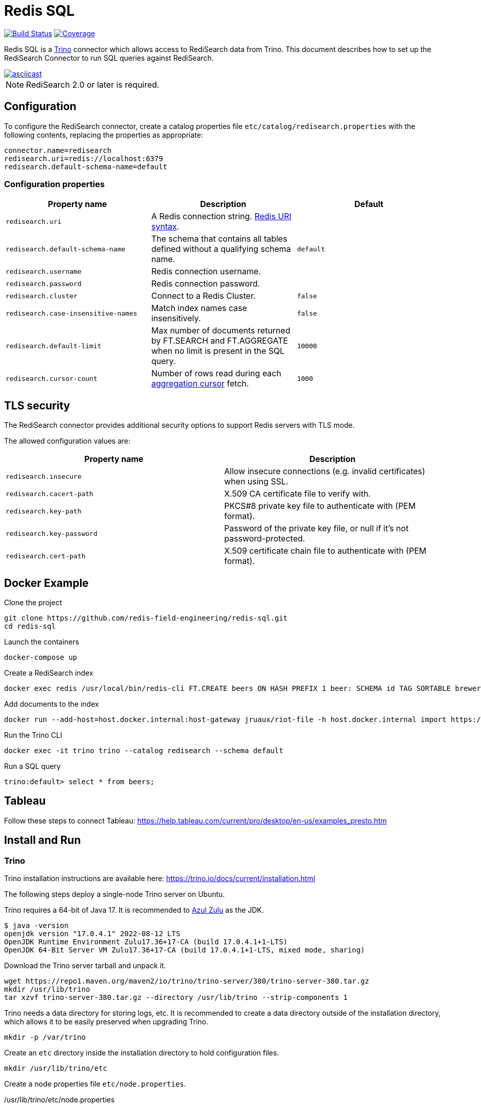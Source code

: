 = Redis SQL
:linkattrs:
:project-owner:   redis-field-engineering
:project-name:    redis-sql
:project-group:   com.redis
:project-version: 0.2.5-380
:project-url:     https://github.com/{project-owner}/{project-name}
:artifact-id:     trino-redisearch
:trino-dir:       /usr/lib/trino
:trino-datadir:   /var/trino
:trino-version:   380

image:{project-url}/actions/workflows/early-access.yml/badge.svg["Build Status", link="{project-url}/actions/workflows/early-access.yml"]
image:https://codecov.io/gh/{project-owner}/{project-name}/branch/master/graph/badge.svg?token={codecov-token}["Coverage", link="https://codecov.io/gh/{project-owner}/{project-name}"]

Redis SQL is a https://trino.io[Trino] connector which allows access to RediSearch data from Trino.
This document describes how to set up the RediSearch Connector to run SQL queries against RediSearch.

image::https://asciinema.org/a/526185.svg[asciicast,link=https://asciinema.org/a/526185]

NOTE: RediSearch 2.0 or later is required.

== Configuration
To configure the RediSearch connector, create a catalog properties file `etc/catalog/redisearch.properties` with the following contents, replacing the properties as appropriate:

[source,properties]
----
connector.name=redisearch
redisearch.uri=redis://localhost:6379
redisearch.default-schema-name=default
----

[[properties]]
=== Configuration properties

[cols="1,1,1"]
|===
|Property name |Description |Default

|`redisearch.uri`
|A Redis connection string. https://github.com/lettuce-io/lettuce-core/wiki/Redis-URI-and-connection-details#uri-syntax[Redis URI syntax].
|

|`redisearch.default-schema-name`
|The schema that contains all tables defined without a qualifying schema name.
|`default`

|`redisearch.username`
|Redis connection username.
|

|`redisearch.password`
|Redis connection password.
|

|`redisearch.cluster`
|Connect to a Redis Cluster.
|`false`

|`redisearch.case-insensitive-names`
|Match index names case insensitively.
|`false`

|`redisearch.default-limit`
|Max number of documents returned by FT.SEARCH and FT.AGGREGATE when no limit is present in the SQL query.
|`10000`

|`redisearch.cursor-count`
|Number of rows read during each https://redis.io/docs/stack/search/reference/aggregations/#cursor-api[aggregation cursor] fetch.
|`1000`
|===

== TLS security
The RediSearch connector provides additional security options to support Redis servers with TLS mode.

The allowed configuration values are:

[cols="1,1"]
|===
|Property name |Description

|`redisearch.insecure`
|Allow insecure connections (e.g. invalid certificates) when using SSL.

|`redisearch.cacert-path`
|X.509 CA certificate file to verify with.

|`redisearch.key-path`
|PKCS#8 private key file to authenticate with (PEM format).

|`redisearch.key-password`
|Password of the private key file, or null if it's not password-protected.

|`redisearch.cert-path`
|X.509 certificate chain file to authenticate with (PEM format).
|===


== Docker Example

.Clone the project
[source,console,subs="verbatim,attributes"]
----
git clone {project-url}.git
cd {project-name}
----

.Launch the containers
[source,console]
----
docker-compose up
----

.Create a RediSearch index
[source,console]
----
docker exec redis /usr/local/bin/redis-cli FT.CREATE beers ON HASH PREFIX 1 beer: SCHEMA id TAG SORTABLE brewery_id TAG SORTABLE name TEXT SORTABLE abv NUMERIC SORTABLE descript TEXT style_name TAG SORTABLE cat_name TAG SORTABLE
----

.Add documents to the index
[source,console]
----
docker run --add-host=host.docker.internal:host-gateway jruaux/riot-file -h host.docker.internal import https://storage.googleapis.com/jrx/beers.json hset --keyspace beer --keys id
----

.Run the Trino CLI
[source,console]
----
docker exec -it trino trino --catalog redisearch --schema default
----

.Run a SQL query
[source,console]
----
trino:default> select * from beers;
----

== Tableau

Follow these steps to connect Tableau: https://help.tableau.com/current/pro/desktop/en-us/examples_presto.htm

== Install and Run

=== Trino

Trino installation instructions are available here: https://trino.io/docs/current/installation.html

The following steps deploy a single-node Trino server on Ubuntu.

Trino requires a 64-bit of Java 17.
It is recommended to https://www.azul.com/downloads/?package=jdk[Azul Zulu] as the JDK.
[source,console]
----
$ java -version
openjdk version "17.0.4.1" 2022-08-12 LTS
OpenJDK Runtime Environment Zulu17.36+17-CA (build 17.0.4.1+1-LTS)
OpenJDK 64-Bit Server VM Zulu17.36+17-CA (build 17.0.4.1+1-LTS, mixed mode, sharing)
----

Download the Trino server tarball and unpack it.
[source,console,subs="verbatim,attributes"]
----
wget https://repo1.maven.org/maven2/io/trino/trino-server/{trino-version}/trino-server-{trino-version}.tar.gz
mkdir {trino-dir}
tar xzvf trino-server-{trino-version}.tar.gz --directory {trino-dir} --strip-components 1
----

Trino needs a data directory for storing logs, etc.
It is recommended to create a data directory outside of the installation directory, which allows it to be easily preserved when upgrading Trino.
[source,console,subs="verbatim,attributes"]
----
mkdir -p {trino-datadir}
----

Create an `etc` directory inside the installation directory to hold configuration files.
[source,console,subs="verbatim,attributes"]
----
mkdir {trino-dir}/etc
----

Create a node properties file `etc/node.properties`.

.{trino-dir}/etc/node.properties
[source,properties,subs="verbatim,attributes"]
----
node.environment=production
node.id=ffffffff-ffff-ffff-ffff-ffffffffffff
node.data-dir={trino-datadir}
----

Create a JVM config file `etc/jvm.config`.

.{trino-dir}/etc/jvm.config
[source,properties]
----
-server
-Xmx16G
-XX:InitialRAMPercentage=80
-XX:MaxRAMPercentage=80
-XX:G1HeapRegionSize=32M
-XX:+ExplicitGCInvokesConcurrent
-XX:+ExitOnOutOfMemoryError
-XX:+HeapDumpOnOutOfMemoryError
-XX:-OmitStackTraceInFastThrow
-XX:ReservedCodeCacheSize=512M
-XX:PerMethodRecompilationCutoff=10000
-XX:PerBytecodeRecompilationCutoff=10000
-Djdk.attach.allowAttachSelf=true
-Djdk.nio.maxCachedBufferSize=2000000
-XX:+UnlockDiagnosticVMOptions
-XX:+UseAESCTRIntrinsics
----

Create a config properties file `etc/config.properties`.
.{trino-dir}/etc/config.properties
[source,properties]
----
coordinator=true
node-scheduler.include-coordinator=true
http-server.http.port=8080
discovery.uri=http://localhost:8080
----

Create a log levels file `etc/log.properties`.
.{trino-dir}/etc/log.properties
[source,properties]
----
io.trino=INFO
----

=== Redis SQL

Download latest {project-url}/releases/latest[release] and unzip without any directory structure under `<trino>/plugin/redisearch`.

[source,console,subs="verbatim,attributes"]
----
wget {project-url}/releases/download/v{trino-version}/{artifact-id}-{trino-version}.zip
unzip -j {artifact-id}-{project-version}.zip -d {trino-dir}/plugin/redisearch
----

Create a `redisearch.properties` file under `{trino-dir}/etc/catalog` directory:

[source,properties]
----
connector.name=redisearch
redisearch.uri=redis://localhost:6379
----

Change and/or add <<properties,properties>> as needed.

=== Run

==== Trino Server

Start the Trino server by running:

[source,console,subs="verbatim,attributes"]
----
{trino-dir}/bin/launcher run
----

==== Trino CLI

Download https://repo1.maven.org/maven2/io/trino/trino-cli/{trino-version}/trino-cli-{trino-version}-executable.jar[trino-cli-{trino-version}-executable.jar], rename it to `trino`, make it executable with `chmod +x`, and run it to show the version of the CLI:

[source,console,subs="verbatim,attributes"]
----
wget https://repo1.maven.org/maven2/io/trino/trino-cli/{trino-version}/trino-cli-{trino-version}-executable.jar
mv trino-cli-{trino-version}-executable.jar trino
chmod +x trino
----

Connect to Trino using the CLI:

[source,console]
----
./trino --catalog redisearch --schema default
----

Run a SQL query:

[source,console]
----
trino:default> select * from mySearchIndex;
----

== Build

Run these commands to build the Trino connector for RediSearch from source (requires Java 17+):

[source,console,subs="verbatim,attributes"]
----
git clone {project-url}.git
cd {project-name}
./gradlew clean build
----

